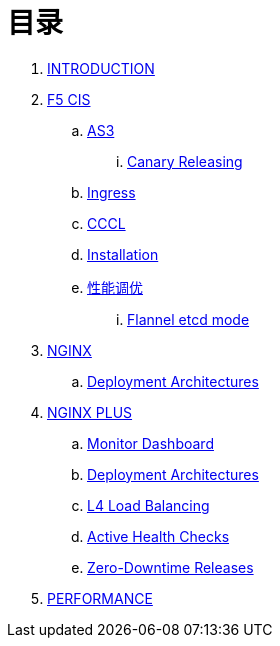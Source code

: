 = 目录

. link:README.adoc[INTRODUCTION]
. link:f5-cis/README.adoc[F5 CIS]
.. link:f5-cis/as3/README.adoc[AS3]
... link:f5-cis/as3/canary/README.adoc[Canary Releasing]
.. link:f5-cis/ingress/README.adoc[Ingress]
.. link:f5-cis/cccl/README.adoc[CCCL]
.. link:f5-cis/installation/README.adoc[Installation]
.. link:f5-cis/tunning/README.adoc[性能调优]
... link:f5-cis/installation/flannel-etcd-mode/README.adoc[Flannel etcd mode]
. link:nginx-ingress/README.adoc[NGINX]
.. link:nginx-ingress/bigip/README.adoc[Deployment Architectures]
. link:nginx-plus-ingress/README.adoc[NGINX PLUS]
.. link:nginx-plus-ingress/monitor/dashboard.adoc[Monitor Dashboard]
.. link:nginx-plus-ingress/bigip/README.adoc[Deployment Architectures]
.. link:nginx-plus-ingress/l4-lb/README.adoc[L4 Load Balancing]
.. link:nginx-plus-ingress/health-checks/README.adoc[Active Health Checks]
.. link:nginx-plus-ingress/release/README.adoc[Zero-Downtime Releases]
. link:performance/README.adoc[PERFORMANCE]

